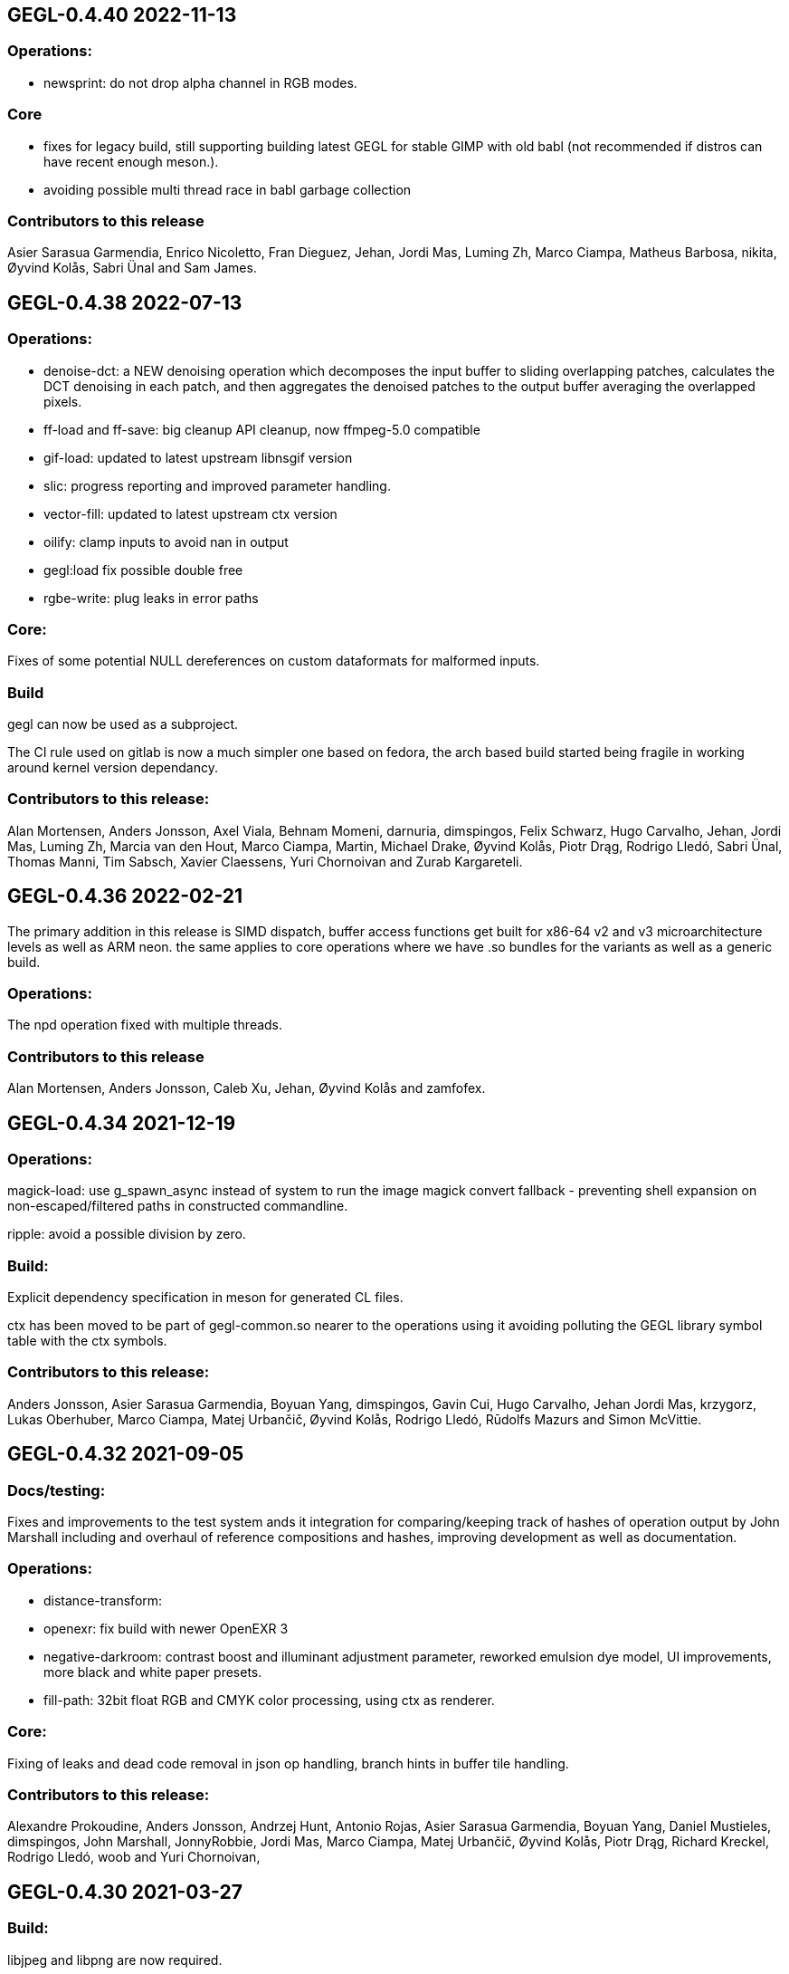 GEGL-0.4.40 2022-11-13
----------------------

Operations:
~~~~~~~~~~~

 - newsprint: do not drop alpha channel in RGB modes.

Core
~~~~

  - fixes for legacy build, still supporting building latest GEGL for
    stable GIMP with old babl (not recommended if distros can have
    recent enough meson.).
  - avoiding possible multi thread race in babl garbage collection

Contributors to this release
~~~~~~~~~~~~~~~~~~~~~~~~~~~~

Asier Sarasua Garmendia, Enrico Nicoletto, Fran Dieguez, Jehan, Jordi Mas,
Luming Zh, Marco Ciampa, Matheus Barbosa, nikita, Øyvind Kolås, Sabri Ünal and
Sam James.


GEGL-0.4.38 2022-07-13
----------------------

Operations:
~~~~~~~~~~~

 - denoise-dct: a NEW denoising operation which decomposes the input buffer to
sliding overlapping patches, calculates the DCT denoising in each patch, and
then aggregates the denoised patches to the output buffer averaging the
overlapped pixels.
 - ff-load and ff-save: big cleanup API cleanup, now ffmpeg-5.0 compatible
 - gif-load: updated to latest upstream libnsgif version
 - slic: progress reporting and improved parameter handling.
 - vector-fill: updated to latest upstream ctx version
 - oilify: clamp inputs to avoid nan in output
 - gegl:load fix possible double free
 - rgbe-write: plug leaks in error paths

    
Core:
~~~~~

Fixes of some potential NULL dereferences on custom dataformats for malformed
inputs.


Build
~~~~~

gegl can now be used as a subproject.

The CI rule used on gitlab is now a much simpler one based on fedora, the arch
based build started being fragile in working around kernel version dependancy.

Contributors to this release:
~~~~~~~~~~~~~~~~~~~~~~~~~~~~~

Alan Mortensen, Anders Jonsson, Axel Viala, Behnam Momeni, darnuria,
dimspingos, Felix Schwarz, Hugo Carvalho, Jehan, Jordi Mas, Luming Zh, Marcia
van den Hout, Marco Ciampa, Martin, Michael Drake, Øyvind Kolås, Piotr Drąg,
Rodrigo Lledó, Sabri Ünal, Thomas Manni, Tim Sabsch, Xavier Claessens, Yuri
Chornoivan and Zurab Kargareteli.


GEGL-0.4.36 2022-02-21
----------------------

The primary addition in this release is SIMD dispatch, buffer access functions
get built for x86-64 v2 and v3 microarchitecture levels as well as ARM neon.
the same applies to core operations where we have .so bundles for the variants
as well as a generic build.

Operations:
~~~~~~~~~~~

The npd operation fixed with multiple threads.

Contributors to this release
~~~~~~~~~~~~~~~~~~~~~~~~~~~~

Alan Mortensen, Anders Jonsson, Caleb Xu, Jehan, Øyvind Kolås and zamfofex.


GEGL-0.4.34 2021-12-19
----------------------

Operations:
~~~~~~~~~~~

magick-load: use g_spawn_async instead of system to run the image magick
convert fallback - preventing shell expansion on non-escaped/filtered
paths in constructed commandline.

ripple: avoid a possible division by zero.

Build:
~~~~~~

Explicit dependency specification in meson for generated CL files.

ctx has been moved to be part of gegl-common.so nearer to the operations
using it avoiding polluting the GEGL library symbol table with the ctx
symbols.

Contributors to this release:
~~~~~~~~~~~~~~~~~~~~~~~~~~~~~

Anders Jonsson, Asier Sarasua Garmendia, Boyuan Yang, dimspingos,
Gavin Cui, Hugo Carvalho, Jehan Jordi Mas, krzygorz, Lukas Oberhuber,
Marco Ciampa, Matej Urbančič, Øyvind Kolås, Rodrigo Lledó,
Rūdolfs Mazurs and Simon McVittie.


GEGL-0.4.32 2021-09-05
----------------------


Docs/testing:
~~~~~~~~~~~~~

Fixes and improvements to the test system ands it integration for
comparing/keeping track of hashes of operation output by John Marshall
including and overhaul of reference compositions and hashes, improving
development as well as documentation.

Operations:
~~~~~~~~~~~

 - distance-transform: 
 - openexr: fix build with newer OpenEXR 3
 - negative-darkroom: contrast boost and illuminant adjustment parameter, reworked emulsion dye model, UI improvements, more black and white paper presets.
 - fill-path: 32bit float RGB and CMYK color processing, using ctx as renderer.

Core:
~~~~~

Fixing of leaks and dead code removal in json op handling, branch hints
in buffer tile handling.

Contributors to this release:
~~~~~~~~~~~~~~~~~~~~~~~~~~~~~

Alexandre Prokoudine, Anders Jonsson, Andrzej Hunt, Antonio Rojas, Asier
Sarasua Garmendia, Boyuan Yang, Daniel Mustieles, dimspingos, John Marshall,
JonnyRobbie, Jordi Mas, Marco Ciampa, Matej Urbančič, Øyvind Kolås, Piotr Drąg,
Richard Kreckel, Rodrigo Lledó, woob and Yuri Chornoivan, 


GEGL-0.4.30 2021-03-27
----------------------

Build:
~~~~~~

libjpeg and libpng are now required.

Reduce babl requirement to 0.1.78, it is *highly* recommended to build with
a newer babl though despite it being what wants to increase the meson
version requirement. Improved gir build options, fixes for cross compilation.

Large improvements of integration of tests with meson. XML tests are now
outputting in TAP format. As well as many related cleanups of tests that have
been in a state of slight bitrot since the migration to meson.

Upload meson logs as artifcats, use release and debugoptimized build types.

Pin glibc package in arch CI build to a version before it hard depends on linux
4.4.

New Operations:
~~~~~~~~~~~~~~~
  negative-darkroom: This operation is for artists who use hybrid workflow
   technique of analog photography. After scanning a developed negative, this
   operation is used to invert the scan to create a positive image by simulating
   the light behaviour of darkroom enlarger and common photographic papers.

Operations:
~~~~~~~~~~~
  jpg-load,png-load,tiff-load: show ICC relatd problems as warnings.
  rgbe-load : fix handling of exponent=0 in RLE encoded files.
  color-reduction : Added blue-noise modes, the patents are expired for some 
  years already, also added fix to levels parameters; enabling bi-level.
  fattal02 : ensure gaussian pyramid has at least one level.

  paint-select (in workshop): multi-level banded graphcut, sub-region rather
    than full buffer rcomputations and other improvements.

Contributors to this release:
~~~~~~~~~~~~~~~~~~~~~~~~~~~~~

dimspingos, Jan Vesely, John Marshall, JonnyRobbie, Jordi Mas, Милош Поповић,
Olivier Tilloy, Øyvind Kolås, Philipp Kiemle, Piotr Drąg, Sabri Ünal,
scootergrisen, Thomas Manni, Yuri Chornoivan.


GEGL-0.4.28 2020-12-20
----------------------

Core:
~~~~~

Infrastructure to opt out of listing ops with unmet runtime dependencies.

Build:
~~~~~~

Set vapi metadata better under meson. Make graphviz' dot library is a run-time
not build time dependency.

Operations:
~~~~~~~~~~~

gegl:convert-space and gegl:cast-space operations fixed, and added to build.
icc:load new operation that treats .icc files as images, permitting loading a
space into the graph from file.

Workshop:
~~~~~~~~~

New operation paint-select for an foreground select tool in development.

Contributors to this release:
~~~~~~~~~~~~~~~~~~~~~~~~~~~~~

Asier Sarasua Garmendia, Christian Kirbach, Corentin Noël, Cristian Secară,
Dimitris Spingos (Δημήτρης Σπίγγος), Jehan, Jordi Mas, Milo Ivir, Niels
De Graef, Øyvind Kolås, Piotr Drąg, Rico Tzschichholz, Sabri Ünal,
Stephan Woidowski, Thomas Manni, Yacine Bouklif and Yuri Chornoivan.


GEGL-0.4.26 2020-08-02
----------------------

Core:
~~~~~

Allow unsetting of property keys on paramspecs.

Operations:
~~~~~~~~~~~

perlin-noise: use a local random generator, avoiding resetting the global one.
transform: decrease epsilon for affine-detection, and round some affine matrices to be exact.

Contributors to this release:
~~~~~~~~~~~~~~~~~~~~~~~~~~~~~

Alan Mortensen, Jan Vesely, Øyvind Kolås, Jordi Mas, Michael Natterer,
Asier Sarasua Garmendia, Ell, Tim Sabsh and Tatsuki Makino.

GEGL-0.4.24 2020-06-07
----------------------

Build:
~~~~~~

CI creation and caching of container images for build.  Force support for 64bit
file offsets on win32, re-enabling >2GB tile swap, fallout from migration to
meson. Operations in workshop are now built as a bundle.

Core:
~~~~~

cppcheck liniting fixes. Report pixel-formats as part of graphviz debug.  New
meta-data API, that permit handling non-exif metadata in different file loaders
and savers in a generic manner. Use g_ascii_strtod to avoid being tripped up
by ',' expected through locale.

Buffer:
~~~~~~~

Fixed integer overflow in u32 bilinear blit scaler.

Changed cubic interpolation to be a bit softer, reducing induced moire seen in
issue #167. Speeded up cubic sampler with custom inlinable fabsf.

Gracefully fail when running out of swap space. issue #229 Avoid
possible deadlock in file monitoring, working around upstream issue.  Reduced
contention on tile allocation. Allow creating buffers with uninitialized data,
and tracking of empty tiles in tile backends. Sleep on tile lock contention,
reducing contention when hyperthreading. Cppcheck liniting fixes.

Operations:
~~~~~~~~~~~

Meta-operations now have an additional vfunc, update(), which gets invoked on
property changes, all meta ops have been refactored to use the new cleaner API.
gegl_operation_meta_watch_node(s) were already effectively nops, they are
marked as deprecated and left as stubs for thid party ops still calling them.

We now provide our own inlined versions of some basic single precision floats
ops, this enables inlining of performance critical code also with lower
optimization levels.

crop: with no parameters set, infer rectangle to crop from graph.

crop: cropping rectangle can be implied from graph.
hue-chroma: avoid modifying hue/chroma of neutrals
dropshadow: added option for shadow growing
median-blur: accept negative radius values
rgb-clip: add parameters for specifying clipping ranges
vignette: new shapes, horizontal and vertical.
imgcmp: make max-diff property conform to gobject standard.
save-pixbuf: use a GObject for consumer read instead of pointer property.
gegl-graph: add a gegl-chain tutorial as default script.

New Ops:

border-align: place a buffer within the borders of another one.
pack: joins two buffers into one, with optional gap.
bloom: adds a glow around highlights.
piecewise-blend: uses a grayscale map as index into array of buffers used as LUT.
variable-blur: uses piecewise-blend piecewise-blend and gaussian blur to approximate blurs with per-pixel blur radius.
focus-blur: a vignetting blur, using variable-blur.
reset-origin: moves upper left of extent to 0,0
band-tune: parametric band equalizer for tuning frequency bands of image.

Contributors to this release
~~~~~~~~~~~~~~~~~~~~~~~~~~~~

Alexandre Prokoudine, Andre Klapper, Asier Sarasua Garmendia, Brian Stafford,
Daniel Mustieles, Debarshi Ray, Dimitris Spingos (Δημήτρης Σπίγγος), Ell, Elle
Stone, Jan Vesely, Jehan, Jordi Mas, lillolollo, Marco Ciampa, Michael
Schumacher, Nathan Follens, Niels De Graef, Øyvind Kolås, Piotr Drąg, Rodrigo
Lledó, Senya, Simon McVittie, suzu urek, woob, Yuri Chornoivan, 

GEGL-0.4.22 2020-02-18
----------------------

Build
~~~~~
Updates to python gobject introspection tests, and made them able to look up
babl typelib.
Build pdf:load again; missing since meson migration.
Fix OpenCL include file generation to work in non-utf8 locales.

Operations
~~~~~~~~~~

matting-{global,levin}: fix crash when bounding boxes of input and aux differ.

Contributors to this release
~~~~~~~~~~~~~~~~~~~~~~~~~~~~

Anders Jonsson, band-a-prend, Ell, Félix Piédallu and Øyvind Kolås.


GEGL-0.4.20 2020-01-17
----------------------

Build
~~~~~

Improvements and refinements of meson builds and CI. Fixing major issues
for OSX and win32.

Buffer
~~~~~~

Pass O_BINARY where relevant on windows, fixing crashes occuring when swap
is used.
Avoid 32bit overflows in computations for gegl_buffer_set and gegl_buffer_get.

Core
~~~~

Avoid running more thread jobs than there are pixels to process.
Faster teardown of buffer caches when bounding box shrinks.
only do in-place processing if ROI fits in input abyss.

Operations
~~~~~~~~~~

Improved edge handling for gegl:distance-transform
gegl:crop removed workaround for incorrect in-place handling.


Contributors to this release
~~~~~~~~~~~~~~~~~~~~~~~~~~~~

Alan Mortensen, Alex Samorukov, Christoph Reiter, Dimitris Spingos, Ell,
Jan Vesely, Jordi Mas, Julien Hardelin, Koop Mast, Marco Ciampa, Michael
Schumacher, Øyvind Kolås and woob.


GEGL-0.4.18 2019-10-27
----------------------

Build
~~~~~

Drop autotools, GEGL is now using meson, most things are working again now -
documentation/website build is a work in progress, many issues have been
fixed, more a sure to surface with this first meson only release following the
babl one.

Core
~~~~

Support ui labels and descriptions for aux pads of ops.
Guard against uint32_t overflows in memory computations, improved memory
usage stat on FreeBSD.
Added support for hygon dhyana architecture.
Added gegl_try_malloc and use it to allocate storage for tiles.
gegl-stats gained active- and assigned-threads members.


Buffer
~~~~~~

New API for aligning to regular tile grid, gegl_rectangle_align[_to_buffer]
added gegl_rectangle_xor
gegl_buffer_create_sub_bufer now always returns a new object.
Improved tile compression, more accurate accounting and avoidiance when it is
determinetal.
gegl_buffer_save : store BablSpace
take into consideration concurrent use of different tile sizes in
gegl_tile_alloc
Fast path for gegl_buffer_copy is entirely in abyss.
Improved api misuse handling in gegl_buffer_set|get
Improved consistency of results when doing COW of abyss.
Improved Gobject Intospection annotations.
Use a binary tree for tile swap, improving tile removal speed.
Avoid gegl_buffer_set avoid set_pixel fast path if level>0


Operations
~~~~~~~~~~

Dynamic computation of per-operation thread cost, making GEGL fully use available cores on more operations.

new operations:
  bayer-matrix, linear-sinusoid, color-assimilation-grid, normal-map.
new operations in workshop:
  boxblur, alpha-inpaint

pass-through for infinite planes for:
  apply-lens, polar-coordinates, whirl-pinch, convolution-matrix, maze,
  cartoon, waterpixels, tile, distance-transform, spherize, tile-paper, dither,
  mantiuk06, reinhard05, fattal02, fractal-trace, motion-blur-zoom,
  motion-blur-circular, wind, little-planet, mirrors, cubism and long-shdow.
improved property ranges/meta-data or copyright for:
  motion-blur-zoom, edge-neon, cartoon, photocopy, softglow, oilify, bump-map, remap,

convolution:
  fix source-buffer offsets of filtered-out components,
  avoiding excessive shifting.
jpg-save:
  force grayscale if incoming buffer is grayscale
sdl-display:
  port to SDL2
gamma:
  handle negative input values
apply-lens;
  enable auto threading
matting-global:
  disable auto threading, allocate less temporay memory.
maze:
  reimplemented without recursion
newsprint:
  added black pullout and per colorant pattern and period parameters, enable threading.
saturation:
  add a colormodel property which permits operating in RGB instead
of CIE Lab, enabling hue preserving saturation changes.
exr-load/exr-save:
  only use associated alpha with EXR files
ff-load:
  fix audio track decoding for pure audio files
c2g:
  fixed initialization data race and out of bounds array access when threaded.
color-enhance:
  fixed a buffer leak
perlin-noise:
  fix initialization race
domain-transform:
  faster nop for edge-preservation=1.0, support BablSpace
oilify:
  support specifying mask-radius with aux buffer
linear-gradient, readial-gradient:
  use colors in correct order.
pixelize:
  avoid potential glitches
weighted-blend:
  harmonize opencl implementation with C
edge-neon:
  performane improvements

GEGL UI
~~~~~~~

gcut video editor ui has been removed, all its functionality is latent in
the new media browser/manipulator/viewer UI.

Permit start/end times for playlist items, enabling use of folder as EDL.
Add ability loop currently shown media element.
Nearest neighbor decoding; for realtime playback of HD video content.
Frame-cache for rendered video frames (with associated PCM data)
Drag and drop from file-managers to collection view.

Contributors to this release:
~~~~~~~~~~~~~~~~~~~~~~~~~~~~~

Abderrahim Kitouni, Alexandre Prokoudine, Asier Sarasua Garmendia, Bruce
Cowan, Debarshi Ray, Dimitris Spingos, Ell, fanjinke, Félix Piédallu,
Jan Vesely, Jordi Mas, Marco Ciampa, Martin Srebotnjak, Michael Natterer,
Michael Schumacher, Niels De Graef, Øyvind Kolås, Pawan Chitrakar,
Piotr Drąg, Rodrigo Lledó, Sabri Ünal, Schwan Carl, Shlomi Fish, Stefan Brüns,
Thomas Manni and Ting-Wei Lan.


GEGL-0.4.16 2019-05-07
----------------------

Buffer
~~~~~~

Swapped behavior of cubic interpolation from cubic to mithcell coefficients,
leading to crisper results in all uses of the cubic sampler.

Use a custom allocator for tile data which aligns data and groups allocations
in blocks - improving performance on windows by keeping more slack allocation
memory in-process. On linux the opposite was needed and is achieved by using
the GNU extension malloc_trim which permits forcing invokation of the glibc
malloc/free allocators garbage collection function.

Permit tiles to be unreffed after GEGL shut-down without crash, which is
likely when using bindings to dynamic languages.

Improved deadlock prevention in gegl_buffer_copy() when using copy on write.

Core
~~~~

Platform specific build fixes for both win32 and OSX.

Avoid in-place processing for cached nodes.

Indentation consitency improvements.

Permit more detailed specifying/overriding of OpenCL device through the
GEGL_USE_OPENCL environment variable.

New call gegl_update_anim_time for applying the animation curves of properties.

Build
~~~~~

Added gitlab continuous integration.


Operations
~~~~~~~~~~

Use indirect buffer inputs on main thread during multi-processed processing for
point-filters/composers and tranform base classes.

Smaller required/invalided ROI for map-absolute/relative when
using nearest neighbor.

tiff-save and jpg-save fixed dimensions when buffer saved has non-zero origin

Added missing descriptions of properties for cubism, mosaic, tile-paper, color,
mantiuk06 and vignette operations.

ff-load fix some of the deprecation warnings.

ff-save avoid crashing if audio or video codec fails to initialize.

cache, parent class changed - it is no longer a point operations, also speed up
processing and permit copy on write handling of tiles.

opacity and invert - crash for 8bpc buffers, reimplemented logic for
(non-)associated alpha OpenCL kernel selection.

Tools
~~~~~

Drop direct dependency on exiv2 - we now only transiently depend on it through
the gexiv2 abstraction.

commandline tool/gui
~~~~~~~~~~~~~~~~~~~~

Store per image editing chains in .gegl folder instead of sidecars.

Set window title, permit interaction with opened .lui documents, fixed playback
of audio for opened videos - it now works; if the video is decoding, scaling
and display is fast enough to leave spare cycles.

Support for nearest neighbor scaling of imagry; aiding video playback without
dropping audio frames.

Custom collection order and per-file key-value metadata.


Contributors to this release:
~~~~~~~~~~~~~~~~~~~~~~~~~~~~~

Alex Samorukov, Brian Stafford, Carles Ferrando Garcia, Dimitris Spingos,
Edward E, Ell, Jan Vesely, Jehan, Jordi Mas, lumingzh, Marco Ciampa, Martin
Srebotnjak, Massimo Valentini, Nuno Ferreira, Øyvind Kolås, Piotr Drąg, sabri
ünal and Sveinn í Felli.


GEGL-0.4.14 2019-03-01
----------------------

Core
~~~~

New Scratch allocator for short lived buffers.

Removed unneeded buffer copies in some processing code paths in GeglNode and
GeglProcessor.

Add gegl_babl_variant API for getting variations on an existin pixel-format/encoding.

Expose gegl_node_is_graph()


GeglBuffer
~~~~~~~~~~

Compression of tile data.

Handle dynamically changing swap dir.

Improvements to mipmap damage propagation.

Fixes to threading race conditions.

Low-level tile handling more adapted to buffers creating from existing linear data.

New iterator API is now the default, GEGL_BUFFER_ITERATOR2_API is no longer needed.

CMYK/grayscale handling for scaled blits, code paths in samplers, serialization.

New default tile-cache size, 50% of RAM.

Initialize the first OpenCL device with IMAGE support.

Added gegl_parallell_ from gimp_parallell_ API to distribute processing
for multiple cores.

Operations
~~~~~~~~~~

crop, added aux-pad - if connected the incoming bounding box determines the
crop size.

Input-format specific processing for performance in watershed-transform and
invert ops.  CMYK handling in jpg-load/save, tiff-load/save, gaussian-blur,
opacity, most composing and blending operations, text, vector-stroke, path, and
transform operations.

Improved or fixed mipmap preview rendering of emboss, linear-gradient and radial-gradient.

Better ui strings/range/defaults for: distort/waves and dropshadow,
value-propagate.

gaussian-blur: fix mistake in implementation of IIR Young blur 1d, which caused
non circular halos.

New operation: pdf-load with build dependency on poppler-glib

Added offset properties to pixelize filter.

new ops in workshop: voroni diagram, Grey Color Removal, spyrograph.

Handle mipmap rendering for linear-gradient and radial-gradient.

UI
~~

The existing microraptor-gui (immediate mode touch UI+CSS with cairo) image
viewer that can be built as part of the gegl binary has been revisted, a
graph/property editor has been added, and migration/extension to lua has begun
for parts of the code.

WARNING: many parts of the UI is of exploratory proof of concept/alpha quality
but are released since the code is part of the GEGL repository and important
development tools both for creating and testing new GEGL operations as well as
GEGL itself.

Some screenshots showing some the process towards the state and capabilties of
the UI in this release can be seen at https://www.patreon.com/posts/24123574

To build with this UI the following dependencies also need to be satisifed, for
now this is not intended to be packaged by distributions yet.

  libluajit-dev
  lua-lgi        (debian package name) upstream:
  mmm            https://github.com/hodefoting/mmm
  mrg            https://github.com/hodefoting/mrg

Features:
  folder view
  resolution independent UI
  touch oriented navigation
  GIF / video playback
  PDF pagination
  goats that expose performance and capabilty issues in GEGL
  efficient (though not sandboxed) thumbnailing
  embedded simple commandline
  graph editor
    zoomable
    automatic, consistent graph layout
    autogenerated property-inspector ui
    visualization of color model/bitdepth through styling of edges
    live-extendable with lua code for per-operation canvas UI

Contributors to this release:
~~~~~~~~~~~~~~~~~~~~~~~~~~~~~

Alan Mortensen, Alexandre Prokoudine, Anders Jonsson, Andre Klapper, Debarshi
Ray, elad, Ell, Jehan, Marco Ciampa, Michael Natterer, Øyvind Kolås, Piotr
Drąg, Richard B. Kreckel, Rodrigo Lledó, sabri ünal, thetoastcaper, Thomas
Manni and woob.

This release depends on the new features of babl-0.1.62 which has the following
change summary for the last release:

Continuous integration with gitlab.
Initial CMYK spaces with lcms2 based ICC support, much room for optimization.
Improved custom space support for palette formats.
scRGB space, works like sRGB but always with linear TRCs.
Model introspection API permitting low overhead checks whether a format/model
is RGB, CMYK type of alpha and similar.


GEGL-0.4.12 2018-10-23
----------------------

GeglBuffer
~~~~~~~~~~

Fix fix of scaled blitting, the fix from last release introduced scaling
artifacts for all formats that are non-8bit.

Contributions to this relase
~~~~~~~~~~~~~~~~~~~~~~~~~~~~

Ell, Øyvind Kolås and Rodrigo Lledó


GEGL-0.4.10 2018-10-16
----------------------

GeglBuffer
~~~~~~~~~~

Fix integer overflow issues for u32 blit scaling code paths.

Reduced memory clearing overhead for temporary buffers during blit.

Round alpha component during u8 bilinear/box filtering (this caused artifacts
on OSX through interaction without unknown platform differences in
libc/compilter/graphics stack)

gegl_buffer_dup now matches source buffer abyss, shift and tile-size more
closely.

Added GEGL_TILE_COPY command for backends, for more efficient buffer
duplication/copies.

New GeglBufferIterator API.

Move type-generic scaling algorithms to GeglBuffer folder, move opencl
integration bits out of buffer.

Operations
~~~~~~~~~~

gif-load: new operation for decoding GIF images/animations, with frame delay
exposed as an out-property.

exr-save: do not hard-code a version name space
long-shadow: add 'Fading (fixed length)' style with a new user-defined
'Midpoint' parameter

maniuk06: use double precision, permitting to work on larger images.

watershed-transform: improved description

unsharp-mask: permit std-dev radius of up to 1500px (from 300).

Updated all operations to use new iterator API

Contributors to this release
~~~~~~~~~~~~~~~~~~~~~~~~~~~~

Alexandre Prokoudine, Anders Jonsson, Debarshi Ray, Ell, Hussam Al-Tayeb, Marco
Ciampa, Massimo Valentini, Øyvind Kolås, Piotr Drąg, Rodrigo Lledó and Tim
Sabsch.


GEGL-0.4.8 2018-08-17
---------------------

Core/GeglBuffer
~~~~~~~~~~~~~~~

Fixes to races during buffer/tile storage destruction, improve swap usage for
stored empty tiles.

Operations
~~~~~~~~~~

 motion-blur-circular - improve/clarify property ui
 median-blur          - added abyss-policy property
 long-shadow          - new operation
 little-planet        - adapt reference composition

Contributors to this release
~~~~~~~~~~~~~~~~~~~~~~~~~~~~

Alexandre Prokoudine, Anders Jonsson, Daniel Mustieles, Ell, Marco Ciampa,
Martin Srebotnjak, Matej Urbančič, Øyvind Kolås, Piotr Drąg, and Rodrigo Lledó


GEGL-0.4.6 2018-07-23
---------------------

Up until now GEGL has been using a color space corresponding to scRGB as an
unbounded device independent/possibly scene-referred HDR color space - with a
similar approach to to how ACEScg works but with a worse set of RGB primaries.
babl formats, represented by a pointer and a corresponding encoding/format
string have been used to specify the specific encoding of pixel values. The
encoding including component order, data type and TRC encoding.  Where "RGBA
float" means 32bit float data and "R'G'B' u8" the ' indicates non-linear, and
thus this is sRGB.  "RaGaBaA half" gives premultiplied linear half data. Other
encodings and conversions are also provided through these formats including
"CIE Lab float" and "HSV float".

As a color management workflow for scene-referred imaging the above could be
sufficient, but GIMP needs data in the 0.0-1.0 range for some display referred
blending modes to work properly. As a consequence of this recognized
short-coming GIMP has been passing the pixels of for instance ProPhoto "R'G'B'A
float" off as "R'G'B'A float" and linear ProPhoto "RGBA float" as "RGBA float"
this works for single operations, but falls apart when the colors are converted
to CIE Lab. This is the good enough state where the other benefits of having a
stable release powered by GEGL outweighed not being entirely correct.

Since babl 0.1.32 of october 2017, all babl formats have an associated
unchangable space associated with them, and since then GeglBuffer has worked
correctly with it - since GeglBuffers use of babl API did not change.  GIMP is
already using these parts of babl for ICC matrix based conversions since using
babl for ICC profile transforms is an order of magnitude faster than using the
lcms2 library.  It took time to come up with the above scheme of integrating
arbitrary primaries and curves for spaces with babl in a maintainable manner,
and it has taken until the last month to come up with a full plan for the rest
of GEGL to be aware of and handling arbirary parametric ICC v2/v4 based color
spaces for operations; without limiting the ability to extend and use the code
for a wide range of scenarios.

A space can be constructed from a preferenced name/specification, loaded/saved
from ICC matrix profiles or constructed and serialized to whitepoint + rgb
chromaticities / xyz matrix. More recently an additional trc mark has been
added '~', giving this vocabulary for RGB formats, in addition to variants with
alpha and pre-multiplied alpha variants of the same:

 "RGB"     linear      primaries from space, linear data
 "R'G'B'"  non-linear  primaries from space, TRCs from space
 "R~G~B~"  perceptual  primaries from space, sRGB TRC

When creating device independent CIE based spaces they also get passed a space,
this means that we can convert CIE Lab to RGB float, keeping track of which
space / ICC profile the data correspond to.

GEGL operations now construct their desired encodings of formats by taking the
space of buffers on input pads into account. By default, for composers "input"
wins over "aux" to determine ops space. If an operation is not ported, data
will be converted to sRGB on input and sRGB will come out of the node.

Buffer loaders PNG, JPG, TIFF and EXR generate custom spaces based on ICC
profiles/primaries. The corresponding savers saves color space information.
A new save handler for the .icc extension, acts like an image storer but
only saves the ICC profile of the buffer it gets on input.

With no additional operations inserted, this now means that GEGL graphs operate
on linear / non-linear variants of the color space used in the input images
without conversion. The new operations gegl:cast-space and gegl:convert-space
provide means of overriding this behavior, see the new section about color
management in the gegl-chain syntax documentation at
http://gegl.org/gegl-chain.html

Initial work has started on making GIMP also use of and propagate color space
information along with encoding in babl formats, changes which also will be
integrated in the 2.10 branch.

Other changes to operations:
~~~~~~~~~~~~~~~~~~~~~~~~~~~~

vignette: fixes to gamma property

New operations:

  cast-space: assign/override color space
  convert-space: convert to a different color space
  litte-planet: stereographic-mapping split out of the panorama-projection

New operation in workshop:

  acrs-rrt: ACES RRT based HDR to SDR proof/preview point-filter tonemapping op.

Contributors to this release:
~~~~~~~~~~~~~~~~~~~~~~~~~~~~~

Alan Mortensen, Daniel Korostil, Daniel Mustieles, Ell, Francisco Mariano-Neto,
Marco Ciampa, Matej Urbančič, Michael Natterer, Michael Schumacher, Øyvind
Kolås, Piotr Drąg, Rodrigo and Snehalata B Shirude.


GEGL-0.4.4 2018-07-04
---------------------

Core
~~~~

Added swap-reading, swap-writing, swap-read-total and swap-write-total
properties to GeglStats.

Buffer
~~~~~~

Trim tile-cache when shrinking.
Added reading locks to tiles further improving concurrent access tolerance of
GeglBuffer.

Operations
~~~~~~~~~~

Point filters with need for format conversion of input are now parallel.

threshold: operating format changed from linear to perceptual
unsharp-mask: add rename standard-deviation and scale properties to 'Radius'
 and 'Amount', add 'Threshold' property.
recursive-transform now supports applying multiple transformations
simultanously.
Fixed integer overflow due to logic error in pixelize.
New operation: gegl:abs which negates negative values.
New operation in workshop: selective-hue-saturation.


Contributors
~~~~~~~~~~~~

Alan Mortensen, Alexandre Prokoudine, Daniel Korostil, Debarshi Ray,
Dimitris Spingos (Δημήτρης Σπίγγος), Ell, Marco Ciampa, Michael Schumacher,
Miroslav Talasek, orbea, Øyvind Kolås, Øyvind "pippin" Kolås, Piotr Drąg,
Rūdolfs Mazurs, and Tobias.



GEGL-0.4.2 2018-05-15
---------------------

Build
~~~~~

Abort early if autoreconf fails, remove unused bits, default to -Ofast as
CFLAGS.

GeglBuffer
~~~~~~~~~~

Improve concurrency for trimming and destruction of tile caches. Improve cache
invalidation during partial mipmap regeneration.

Do new cheap clones of buffers with new internal gegl-buffer backed
tile-backend.

Do not keep cached sampler in buffer it makes cache invalidation hard, and for
performance/threading it is better to create ones own samplers anyways. The old
API still exists, though parts of it is now deprecated. The single special case
where gegl_buffer_sample remains somewhat performant is with the NEAREST
sampler, for all other samplers creating a caching sampler is better.

Operations
~~~~~~~~~~

operation: add GeglOperationAreaFilter::get_abyss_policy() vfunc Copyright
notice improvements to spherize, color-overlay.  ff-save: implement defines
handling compilation with ffmpeg 2.3-2.7, 4.0 compat.

Improved multi-threaded performance of panorama-projection and other
transformation operations through optimizations in buffer and base-classes.


Contributors
~~~~~~~~~~~~

code improvements and translations from:  Daniel Korostil, Debarshi Ray,
Dimitris Spingos (Δημήτρης Σπίγγος), Ell, Franz Brausse, Jehan, Jordi Mas,
Marco Ciampa, Øyvind Kolås, and Sebastian Pipping.


GEGL-0.4.0 2018-04-26
---------------------

GEGL 0.4.x is a stable release series of GEGL to have a stable API and ABI to
go with GIMP-2.10. When the need arises to break API or ABI compatibility the
0.4.x series will get its own branch and unstable API experiments and
development, 0.5.x will happen in master. For now though master will track the
0.4.x series.

Core
~~~~

Change GeglParamSpecSeed from int to uint to match the value range of
GeglRandom's seed.

Operations
~~~~~~~~~~

ripple fixed remaining issues needed to remove legacy GIMP plug-in in GIMP.
spherize, requrise transform and color-overlay moved out of workshop.  ppm-load
ported to GIO.

Contributors to this release: Ell, Piotr Drąg, Anders Mortensen, Anders
Jonsson, Marco Ciampa, Daniel Korostil, Øyvind Kolås, Jon Nordby and Simon
Budig.


GEGL-0.3.32 2018-04-16
----------------------

Core
~~~~

Change GeglParamSpecSeed from int to uint to match the value range of
GeglRandom's seed.

Operations
~~~~~~~~~~

Limit allocations in ppm-load to 2GB CVE-2018-10114

Contributors to this release: Piotr Drąg, Øyvind Kolås, Sebastian Rasmussen and
Michael Natterer.

GEGL-0.3.32 2018-04-13
----------------------

Operations
~~~~~~~~~~

panorama-projection: added reverse transform, which permits using GIMP for
retouching zenith, nadir or other arbitrary gaze directions in equirectangular,
also known as 360x180 panoramas.

Added abyss-policy to base class for scale ops, making it possible to achieve
hard edges on rescaled buffers.

GeglBuffer
~~~~~~~~~~

Improved performance and correctness, avoid incorrectly gamma/ungamma
correcting alpha in u8 formats, for a tiny 2-3% performance boost.

Keep track of valid/invalid areas on smaller granularity than tiles in mipmap.

Various micro-optimizations in display paths, with minuscle performance impact.


Contributors to this release: Alexandre Prokoudine, Ell, Jehan, Marco Ciampa,
Michael Natterer, Øyvind Kolås and Piotr Drąg.

GEGL-0.3.30 2018-03-19
----------------------

GeglBuffer:
~~~~~~~~~~~

gegl_buffer_get now treats the final argument, which used to control only abyss
behavior as a bit-field that also can have interpolation method to use when
scaling down from the next larger mipmap level, valid values are
GEGL_BUFFER_FILTER_NEAREST, GEGL_BUFFER_FILTER_BILINEAR,
GEGL_BUFFER_FILTER_BOXFILTER and GEGL_BUFFER_FILTER_AUTO.

All scaling is now done on linear data, making future results of mipmap
computations more valid as well as providing correct results for scaled down
thumbnails in user interfaces. Optimized code paths have been added for 8bit
buffers (using 12bit linear as processing space) and other formats like 16bit
float are now correctly handled by going through generic code paths.

The scaling code paths has also been instrumented and optimized for
performance. Improvements to pixel data fetching and setting functions leads to
performance boosts across many GEGL operations, as well as display code paths
in GEGL using applications. For some performance critical display cases
performance should have improved 2-3x over last release.

Improvements to logic switching to boxfiltering behavior and improve cubic
samplers box filtering by using a linear sampler and a nearest sampler for the
boxfiltering for the linear sampler. This slows down scaling down with the
cubic sampler by half, but is less prone to aliasing, while keeping the faster
code paths for the fast but not as bad as nearest - bilinear.

gegl_buffer_copy gegl_buffer_clear and gegl_buffer_set color now only
emit a single changed signal on the buffer.

Operations:
~~~~~~~~~~~

c2g and stress have gained the ability to toggle the influence of the shadow
neighborhood or not, the new default is to not improve shadow detail; yielding
a bit more natural renditions.

color-to-alpha now contains improvements from experiment in workshop which is
gone.

Fixed crahses in median-blur.

Transform ops:
~~~~~~~~~~~~~~

Only rasterize inside the transformed polygon, saving cpu. The optimizations
mentioned for GeglBuffer giving boosts and improved quality.

New ops:
~~~~~~~~

Mean-curvature blur.

News ops in workshop:

color-overlay, enlarge, inpaint, domain-transform, recursive=transform.

Contributors for this release were: Alan Mortensen, Alexandre Prokoudine,
Debarshi Ray, Dimitris Spingos, Ell, Felipeek, Inaki Larranaga Murgoitio,
Jehan, Jordi Mas, Mario Blättermann, Michael Natterer, Øyvind Kolås, Piotr
Drąg, Rūdolfs Mazurs, and Thomas Manni.


GEGL-0.3.28 2018-01-23
----------------------

Core
~~~~

A new GeglStats object, which provides realtime statistics/profiling for use
in UIs.  Automatically copy-on-write clone input buffers for auto-threading of
operations.

Buffer
~~~~~~

Many significant optimizations as well as a correctness improvement, mipmap
scaling and rendering is now done correctly in linear space, thus GIMP will not
only produce the right results but also avoid gamma errors in thumbnails and
viewport.

Among the signifcant performance boosters are per buffer-instance tile queues,
adaptive sampler pre-fetch caching and dedicated code paths for fetching
columns of pixels. Along with many multi-threadedness improvements due to more
significant testing.

Operations
~~~~~~~~~~

Mipmap tuning and performance improvements to gaussian blur
added dedicated code paths for nearest sampler in transform ops.
more generic RGBE file handling
ff-load: permit decoding audio files as well as video files.
various code cleanups


GEGL-0.3.28 2018-01-23
----------------------

Core
~~~~

A new GeglStats object, which provides realtime statistics/profiling for use
in UIs.  Automatically copy-on-write clone input buffers for auto-threading of
operations.

Buffer
~~~~~~

Many significant optimizations as well as a correctness improvement,
mipmap scaling and rendering is now done correctly in linear space,
thus GIMP will not only produce the right results but also avoid gamma
errors in thumbnails and viewport.

Among the signifcant performance boosters are per buffer-instance tile queues,
adaptive sampler pre-fetch caching and dedicated code paths for fetching
columns of pixels. Along with many multi-threadedness improvements due to
more significant testing.

Operations
~~~~~~~~~~

Mipmap tuning and performance improvements to gaussian blur
added dedicated code paths for nearest sampler in transform ops.
more generic RGBE file handling
ff-load: permit decoding audio files as well as video files.
various code cleanups



GEGL-0.3.26 2017-12-14
----------------------

Core
~~~~

Make gegl-chain parser more robust wrt parsing babl formats, and improved -
translatable - error handling.

Add capabilitity to use per thread input buffers for multi-threaded
filter/composer/composer3 ops, this reduces contention over the buffer tile
locks and improves multi-threaded performance in some cases without reducing it
for the majority of cases.

Buffer
~~~~~~

Threads no longer blocked while locking tiles, and fixes to gegL_buffer_copy.
Better clone accounting in tile cache.

Operations
~~~~~~~~~~

  exp-combine: code cleanup/simplification
  libraw: make bounding box handling consistent with rest of code.
  transform ops: re-enabled multi-threading, reduced some format
                 conversions and added wiggle-room in required/invalidated
                 calculations.

GEGL-0.3.24 2017-11-24
----------------------

Core
~~~~

Flush opencl side buffers before multi threaded iteration for point ops, making
multi threading + opencl work.

Add meta-op graph case to gegl_operation_get_source_node

Versioning of installed .mo files restored.

Enable multi-threaded processes by default.

Stop enabling opencl by default, performance with beignet is worse than
multi-threading, and with nvidia blank results are being observed in GIMP;
maybe improved opencl kernels would make it competetive with multi threaded
cpu?

Deprecate gegl_operation_context_get_source, replace usage with
gegl_operation_context_get_object.

Buffer
~~~~~~

More multi-thread proofing.

Operations
~~~~~~~~~~

median-blur: now op coming out of the GEGL workshop.

exposure: increase old lingering constant enabling larger range of valid inputs.

transform: turn off multi-threading, it was currently degrading overall
performance.

ppm-load: fix file-loader registration.

Contributors
~~~~~~~~~~~~

Debarshi Ray, Ell, Jordi Mas, Øyvind Kolås, Richard Kreckel, Thomas Manni,
Marco Ciampa, Alexandre Prokoudine and Piotr Drąg.

GEGL-0.3.22 2017-11-12
----------------------

Core
~~~~

Refactored graph traversals to use topological sorts.

Completely avoid loading plug-ins .so with -gpl3 in filename unless the
application using GEGL explicitly has enabled GPL3 operations.

Replace custom property redirection for meta-ops with GBinding.

Reduced temporary buffer allocation overhead in mipmap downscaling.

Do divide and conquer on higher level in point filter/composer op
base-classes.

Migrated from intltool to GNU gettext

Buffer
~~~~~~

Tweak nohalo and lohalo samplers to be orders of magnitude faster for scale
factors > ~3% while also removing possible hangs.

Operations
~~~~~~~~~~

Improved threading awareness/capabilities of gegl:copy-buffer, gegl:wind,
gegl:color-enhance, gegl:photocopy, gegl:matting-levin, npd, contrast-curve,
noise-spread, noise-pick, noise- slur, transform ops.

Use of more modern GLib APIs like g_clear_ and make use of the fact that g_free
is already NULL safe.

Fixed grayscale behavior of gegl:noise-hurl.
OpenCL vs CPU consistency fix for gegl:threshold, and optimization of
gegl:wavelet-blur by decomposing to two 1d passes.
median-blur, perform binning in a more perceptual space.
hue-chroma: added OpenCL support
threshold: make opencl match cpu
wavelet-blur: decompose for performance
illusion: performance improvement permitting partial result computation
grey: add fast path for alpha-less input buffers.

new ops in workshop: spherize, color-to-alpha-plus, shadows-highlights

With contributions from:
~~~~~~~~~~~~~~~~~~~~~~~~

Debarshi Ray, Ell, Jehan, Jordi Mas, Marco Ciampa, Massimo, Nicolas Robidoux,
Niels De Graef, Øyvind Kolås, Piotr Drąg and Thomas Manni.

GEGL-0.3.20 2017-08-15
----------------------

Core
~~~~

Increased max thread limit to 64 threads, and improvements to both buffer and
progress reporting thread safety, point sized buffers are handled better and
COW-tiles are now lock free. Serialization and parsing has been made more
robust.

Operations
~~~~~~~~~~

Improved property meta data for many opertions, two new operations gegl:spiral and gegl:mix.

ff-load/ff-save: make audio frame handling more generic.

c2g, avoid possible infinite loop on transparent areas.

Fixes to gaussian-blur and ops core for multi-threaded blurring.

New binary
~~~~~~~~~~

gcut, a video editing engine for GEGL has also been added to the repo. It
permits reusing image filters written as GEGL operations for video, and basic
motion graphics. The engines data model is currently fully functional for
text-file based input and offline rendering, an experimental user interface for
this video editing system is also currently being worked on.

Contributors
~~~~~~~~~~~~

Øyvind Kolås, Michael Natterer, Jehan, Dimitris Spingos, Piotr Drąg, Alexandre
Prokoudine, Eugene Hopkinson, Ell, Thomas Manni, Jordi Mas, Edward E, Jan
Vesely, Arfrever Frehtes Taifersar Arahesis.

GEGL-0.3.18 2017-05-31
----------------------

Operations
~~~~~~~~~~

warp: performance improvements
displace, map-absolute, map-relative: abyss handling and more 
buffer-source: improved invalidation signalling
text,path: use endian agnostic cairo pixel formats
opencl implementations of: noise-hsv, diffraction-patterns,
gaussian-blur-selective and motion-blur-linear.

Core
~~~~

rerrange connection handling for nodes when changing operation.
gegl-path: improvements for corner cases found in warp
add validation of roi in gegl_operation_get_bounding_box

Contributors
~~~~~~~~~~~~

Ell, Anton Gorenko, Øyvind Kolås, Piotr Drąg, Mario Blättermann 

GEGL-0.3.16 2017-05-15
----------------------

Core
~~~~

Improvements to gegl-chain serialization and documentation.
Remove remnants of deprecated gegl-graph syntactic sugar for C

Buffer
~~~~~~

Avoid choking on 0x0 rectangles, handle implicit mipmap generation for 15bpc
and half precision float pixelformate.

Operations
~~~~~~~~~~

Many operations have gotten an additiona meta-ui description layer sprinkled on
top. And The C source code of the operations is no longer kept as a meta-data
key on the binary, with a shrink of ~10mb it might even impact startup time.

New operations: newsprint/spachrotyzer.
Moved out of workshop: unpremultiply
New in workshop: spiral
drop-shadow: improve edge mode of blur, to work on tiny radiuses.
transform-ops: ported to the new chanting system
ff-load: readjust frame accurate mp4 seeking for newer ffmpeg.
file-loading ops: stop some crashes happening due to invalid/lacking properties.
npy-save, jpg-save, png-save: port to GIO.
raw-load: rotate bounding box based on image meta-data.

Tests
~~~~~

Improve testing by using hashes of autogenerated reference images for
regression testing, thus causing fewer manual steps to add an op with its
tests. Some XML based tests removed as they were fully superceded by new
automated tests.

Documentation
~~~~~~~~~~~~~

Replaced dynamic client side js content with static operation gallery,
incremental improvements to website content. This includes updates to the
meta-data in the .C files of operations.

Contributors
~~~~~~~~~~~~

Daniel Mustieles, Debarshi Ray, Dimitris Spingos (Δημήτρης Σπίγγος), Ell, Jan
Vesely, Jean-Baptiste Mayer, Marco Ciampa, Mario Blättermann, Martin Blanchard,
Michael Natterer, nick black, Øyvind Kolås, Piotr Drąg, Thomas Manni,

GEGL-0.3.14 2017-02-27
----------------------

Buffer
~~~~~~

- changed gegl_buffer_set to accept mipmap level scaled rectangles, similar to
  gegl_buffer_get and gegl_buffer_iterator_new/_add

Operations
~~~~~~~~~~

- made mipmap preview rendering capable: gblur-1d/gaussian blur, sinus,
  transform (rotate, scale, perspective etc), snn-mean
- noise-perlin: remove unused random seed property
- exposure: remove gamma property
- save-pixbuf: allocate less temporary memory
- load-pixbuf: fix rowstride related crasher

Translations
~~~~~~~~~~~~

Slovenian, Russian, Greek, Polish and Catalan translations updated.

Contributors
~~~~~~~~~~~~
Alexandre Prokoudine, Debarshi Ray, Dimitris Spingos (Δημήτρης Σπίγγος), Jordi
Mas, Martin Srebotnjak, Øyvind Kolås


GEGL-0.3.12 2017-02-13
----------------------

Operations
~~~~~~~~~~
- new ops: edge-neon, image-gradient, slic, wavelet-blur, waterpixels, watershed
- moved from workshop to common: color-warp, component-extract
- text: remove now unneeded work-around, ability to control vertical
   positioning, permit <1.0 font-sizes, handle text-color alpha, other
   improvements.
- lens-distortion: default to transparent background
- crop: bounding box computation simplifications
- noise-rgb: add gamma and distribution properties
- dither: renamed from color-reduction and improved ui/property controls.
- high-pass: do inversion, over and contrast in non-linear RGB
- noise-rgb: new linear and gaussian properties
- transform: added a clip-to-input property
- raw-load: improvements to handling of Sony's ARW files
- exposure: replaced offset with black-level
- moved from common to workshop: bilateral-filter-fast
- new workshop ops: bayer-matrix, linear-sinusoid,
 shadows-highlights, integral-image, segment-kmeans,
- removed ops: gaussian-blur-old

Core
~~~~

- less locale dependent serializations/parameters
- fix local raw file detection of ARW and CR2 files
- gegl_memset_pattern performance improvement
- clean up the way we drop references and free memory
- static caching of some frequently used babl formats/types.
- mipmap preview render code fixes for the following subset of operations: point
   operations (filter, and composer subclasses), integer translate, crop.

Translations
~~~~~~~~~~~~

Catalan, German, Greek, Italian, Polish, Portuguese, Slovenian, Swedish translations updated

Contributors
~~~~~~~~~~~~

Piotr Drąg, Marco Ciampa, Sergey "Shnatsel" Davidoff, Ell, Øyvind Kolås, Anders
Jonsson, Thomas Manni, Jordi Mas, Michael Natterer, Peter O'Regan, Jehan Pagès,
Sebastian Rasmussen, Debarshi Ray, Dimitris Spingos (Δημήτρης Σπίγγος), 
Martin Srebotnjak,Miroslav Talasek.


GEGL-0.3.10 2016-11-06
----------------------

buffer
~~~~~~

- stop caching tiles in a singly-linked list; use a hash table only
- adjust box filtering threshold of linear/cubic samplers
- add const qualifier to input rect parameter of gegl_tile_backend_set_extent()
- don't acquire tile storage lock in NN sampler when not using multithreading

operations
~~~~~~~~~~

- rgbe-load: add image/x-hdr mimetype
- map-relative: sample from the pixel centers for integer vectors
- warp: fix and rework the operation, now matches more closely the iWarp behaviour
- color-reduction: add arithmetic dithers; inline for loop for each different method

binary
~~~~~~

speed up some commands by not intializing opencl

json
~~~~

make bundleable

translations
~~~~~~~~~~~~

German, Greek, Italian, Occiatan, Polish, Portuguese, Russian, Serbian, Slovenian, Spanish updated

Contributors
~~~~~~~~~~~~

Simon Budig, Marco Ciampa, Piotr Drąg, Ell, Øyvind Kolås, Roman
Lebedev, Daniel Mustieles, Michael Natterer, Jehan Pagès, Martin
Pelikán, Yolanda Álvarez Pérez, Alexandre Prokoudine, Tiago Santos,
Dimitris Spingos, Martin Srebotnjak, Cédric Valmary, Милош Поповић.

GEGL-0.3.8 2016-06-14
---------------------

Buffer
~~~~~~
- add box filtering downsampling paths to linear and cubic resamplers to improve default results
- clear hot tile when removing a tile from the cache


operations
~~~~~~~~~~

- added: vhsfix (workshop), gegl-gegl (commandline syntax)
- exr-save: port from deprecated chanting system
- ff-save: increase max output packet size from 200kb to 1mb
- gegl-path: add ability to compute y coordinate for a given x
- transform: treat infinite and empty rectangles correctly
-  webp: port webp-save to GIO for URI handling
- ops progress:
    - add gegl_operation_progress function to report processing progress
    - use the new function in cartoon and distance-transform ops
- ops metadata:
    - remove custom multiline paramspec
    - set multiline ui_meta on more ops
    - add reference meta and use it in various ops

gegl-binary
~~~~~~~~~~~

    - add simple video filtering
    - encode audio with video
    - permit dragging and zooming in more ui states
    - deal correctly with integers in ui
    - show prop editor for operation if op chain passed at commmandline


core
~~~~

- gegl-chain
   - implement keyframing of strings
   - suggest possible ops in warninge/errors
- gegl-node: relay property change notifies from operation to node
- gegl-serialize:
    - improve error handling for parsing of properties
    - start handling relative coordinates
    - use path instead of curve
- json: misc improvements and fixes
- opencl: fix RGB luminance constants
- docs: fixes, update some info in directory overview
- handlers:
    - allow registration of operations by MIME type
    - register MIME types for loaders
    - guess file types by sniffing content
- build: fix luajit detection

Contributors
~~~~~~~~~~~~

Timm Bäder, Martin Blanchard, Mario Blättermann, Ell, Piotr Drąg,
Michael Henning, Øyvind Kolås, Hartmut Kuhse, Michael Natterer,
Nils Philippsen, Alexandre Prokoudine, Debarshi Ray, Kristian Rietveld,
Dimitris Spingos, Martin Srebotnjak, Pino Toscano, Cédric Valmary,
Jan Vesely


GEGL-0.3.6 2016-03-12
---------------------

buffer
~~~~~~

COW (Copy on Write) handling for gegl_buffer_clear.

operations
~~~~~~~~~~
    - added: saturation, gaussian-blur-selective
    - ff-load/ ff-save: updated to work with ffmpeg-3.0,configuration of
      codec/format.  misc code cleanup, and meta data improvements, gio
      (url loading) support in more loaders.
    - convolve-generic: optimized paths for common parameters and 3x3 size.
    - removed: dcraw-load
    - jp2, webp, svg::
        make use of GIO for URI handling
 - XML: permit serializing a segment/chain of the graph
 - gegl-binary:
    - permit setting properties of commandline passed ops, as well as
      connecting buffers to aux and other input pads.
    - zoom in/out at cursor position on scroll wheel events.
 - processing: improvements to meta-ops

Contributors
~~~~~~~~~~~~

Øyvind Kolås, Thomas Manni, Michael Natterer, Nils Philippsen, Debarshi
Ray, Martin Blanchard, Justin Lecher, Massimo Valentini, Jonathan Tait,
Mukund Sivaraman, Alexandre Prokoudine, Piotr Drąg, Nanley Chery, Colin
Waters


GEGL-0.3.4 2015-11-24
---------------------

 - build: do not install examples in path
 - ff-save fully store all in-flight codec contexts before closing files
 - ff-load improvements to seeking accuracy
 - transform: make fast paths skip pixel format conversions

Contributors
~~~~~~~~~~~~

Øyvind Kolås, Debarshi Ray and Nils Philippsen

GEGL 0.3.2 2015-11-22
---------------------

Operations
~~~~~~~~~~

- new operations: libraw based raw loading op, tiff-save and tif-load, maze, sepia
- ff-load and ff-save revived, with support from thegrid.io
- apply-lens uses less memory, higher precision computation.
- disable automatic threading on many ops where it fails
- force more operations to prefer operating on linear RGB data for more
accurate/physical processing.

Buffer:
~~~~~~~
- implement abyss paremeter on gegl_buffer_copy and gegl_buffer_blit
- Added start of a microraptor gui based image viewer/non destructive editor.
- Optimizations to scaled blitting (speeds up most GEGL UIs a bit)

Contributiors
~~~~~~~~~~~~~

Alexandre Prokoudine, André Tupinambá, Claude Paroz, Daniel Mustieles,
Debarshi Ray, Dimitris Spingos, Elle Stone, Jehan, Jordi Mas, Marco Ciampa,
Martin Blanchard, Martin Srebotnjak, Massimo Valentini, Michael Henning,
Michael Natterer, Necdet Yücel, Pedro Albuquerque, Piotr Drąg, Roman Lebedev,
Sven Neummann, Thomas Manni, Vilson Vieira, akash akya and Øyvind Kolås.


GEGL-0.3.0 2015-06-03
---------------------

- Improvements to thread safety and parallelism.
- Lower overhead graph travesal due from rewrite of visitors
- OpenCL support now enabled by default when detected.
- Experimental multithreading, enable by setting GEGL_THREADS=<number of threads> in the environment.
- Experimental mipmap rendering, which permits transparent rendering of previews on smaller sized versions, enable by setting GEGL_MIPMAP_RENDERING=true in the environment.

Operations
~~~~~~~~~~

- new operations: alien-map, antialias, apply-lens, bilateral-filter,
     bump.map, cartoon, channel-mixer, color-enhance, color-exchange,
     color-reduction, color-rotate, convolution-matrix, copy-buffer, cubism,
     deinterlace, diffraction-patterns, distance-transform, displace, edge,
     emboss, engrave, exposure, fractal-trace, high-pass, image-compare,
     illusion, invert-gamma, lens-flare, linear, linear-gradient, mosaic,
     motion-blur-circular, motion-blur-zoom, noise-cell noise-cie-lch,
     noise-hsv, noise-hurl, noise-pick, noise-rgb, noise-simplex, noise-spread,
     n-point deformation ops, oilify, panorama-projection, photocopy, plasma,
     radial-gradient, red-eye-removal, scale-size-keep-aspect, softglow,
     stretch-contrast, texturize-canvas, tile-glass, tile-seamless, tile-paper,
     tile, warp, whirl-pinch, wind, cache, cast-format, lcms-from-profile,
     npy-save, webp-load, webp-save, scale-ratio, scale-size, seamless-clone,
     sinus, supernova, value-propagate, video-degradation
- reimplementation of gaussian-blur faster and more accurate
- support for using URIs in image loaders

Buffer
~~~~~~

- New default tile backend, doing disk writes in a separate thread.

Contributors
~~~~~~~~~~~~

Albert F, Alexandre Prokoudine, Alexia Death, Akash Akya, Anders Jonsson,
Andika Triwidada, Andreas Fischer, Angh, Awaw Fumin, Barak Itkin, Bruce
Cowan, Carlos Zubieta, Cédric Valmary, Chris Leonard, Christian Kirbach,
Clayton Walker, Daniel Mustieles, Daniel Nylander, Daniel Sabo, Debarshi Ray,
Denis Knoepfle, Dimitris Papavasiliou, Dimitris Spingos, Djavan Fagundes, Dov
Grobgeld, Elle Stone, Enrico Nicoletto, Felix Ulber, Florian Klemme,
Francisco Vila, Fran Diéguez, Georges Basile Stavracas Neto, Hans Lo, Harald
Korneliussen, Hartmut Kuhse, Inaki Larranaga Murgoitio, Isaac Wagner, Jan
Vesely, Jan Vesely, Jehan, Jon Nordby, Jordi Mas, Kalev Lember, Kristjan
Schmidt, Marco Ciampa, Marek Dvoroznak, Maria Mavridou, Martijn van Beers,
Martin Nordholts, Martin Srebotnjak, Massimo Valentini, Matej Urbančič,
Maxime Nicco, Michael Henning, Michael Muré, Michael Natterer, Mikael
Magnusson, Miroslav Talasek, Muhammet Kara, Mukund Sivaraman, Nana Chery,
Nick Black, Nicolas Robidoux, Nils Philippsen, Norm Murray, Pascal Giessler,
Piotr Drąg, Quentin Glidic, Rafael Ferreira, Rasmus, RPG, Rūdolfs Mazurs,
Samir Ribic, Samuel Pitoiset, sebul, Simon Budig, Sven Claussner, Téo Mazars,
Thomas Manni, Tim Lunn, Tim Mooney, Ting-Wei Lan, Tom Stellard, Ulf-D.
Ehlert, Vadim Rutkovsky, Victor Oliveira, Ville Sokk, Vincent Untz, Yongjia
Zhang, Yongjia Zhang, Øyvind Kolås and 周 周.


GEGL-0.2.0 2012-04-02
---------------------

- OpenCL support
- build improvements.
- High level API to apply ops directly to buffers with arguments.
- Final bits of translation infrastructure.
- Invalidate regions when disconnecting input pads.

Operations
~~~~~~~~~~

- New operation: global-matting
- Allow transform core to do perspective transforms.
- Added string based key/value pairs to operations.
- Added arguments for dealing with scaled down preview rendering.
- Added human interaction ranges and non-linear mapping to properties.

Buffer
~~~~~~

- Removed broken lanczos sampler.
- Add gegl_buffer_set_color and gegl_buffer_set_pattern
- Added ability to drop cached tiles.
- Added API for handling abyss policy (not implemented yet)
- Avoid iterating global tile cache when flushing/destroying buffers
  that have no tiles in the cache.

Contributors
~~~~~~~~~~~~

Øyvind Kolås, Martin Nordholts, Hans Petter Jansson, Mikael Magnusson, Victor
Oliveira, Nils Philippsen, Kevin Cozens, Michael Muré, Jan Rüegg, Michael
Natterer, Michael Henning, Massimo Valentini, Alexandre Prokoudine and
Jon Nordby.

GEGL-0.1.8 2011-11-18
---------------------

- New operations: spread, vignette, map-relative, noise-reduction, plasma,
fractal-trace, exr-save, lens-correct, emboss, cubism, ripple,
color-to-alpha, color-rotate, red-eye-removal, convolution-matrix,
deinterlace, polar-coordinates, lens-distortion, pixelise.

- Split GeglView GTK Widget into separate utility library

- build/test improvements.

Buffer
~~~~~~
- Added lohalo resampler
- API and infrastructure for doing non-affine resamplings.

Contributors
~~~~~~~~~~~~

Øyvind Kolås, Michael Natterer, Barak Itkin, Nils Philippsen, Mukund
Sivaraman, Jon Nordby, Emilio Pozuelo Monfort, Étienne Bersac, Martin
Nordholts, Victor Oliveira, Michael Muré, Michael Schumacher, Adam
Turcotte, Nicolas Robidoux, Robert Sasu, Massimo Valentini, Joao S. O.
Bueno, Hans Lo, Zbigniew Chyla, David Evans and Javier Jardón.


GEGL-0.1.6 2011-02-13
---------------------

- New operations: max-rgb, pixelise, motion blur.
- Fixed a bug in matting-levin that made GEGL halt due to errors
  detected by babl sanity code, this made 0.1.4 be unusable if you had
  all dependendencies when building.
- build/test improvements.

Buffer
~~~~~~

Added API to use external tile backends, allowing to plug-in alien
tilebackends, for GIMP/Krita/OSM or similar.

Contributors
~~~~~~~~~~~~

Tobias Ellinghaus, Øyvind Kolås, Barak Itkin and Martin Nordholts

GEGL-0.1.4 2011-01-20
---------------------

Operations
~~~~~~~~~~
- save (chooses delegate save op automatically)
- rgbe load/save
- jpeg200 load/save
- ppm load/save
- map-absolute (GIMP cage tool gsoc helper op)
- whirl and pinch
- mirrors
- grid render
- fixed imagemagick fallback load op
- fixed pipe based dcraw wrapper
- GSoC 2010 ops: exp-combine, reinhard05, fattal02, mantiuk06, matting-levin
- Various source and build improvements.
- improvements towards threaded rendering

Buffer
~~~~~~

- refactored away some constant overhead made GeglBufferIterator API
  public

Contributors
~~~~~~~~~~~~

Michael Natterer, Øyvind Kolås, Vincent Untz, Kaja Liiv, Nils
Philippsen, Étienne Bersac, Martin Nordholts, Debarshi Ray, Danny
Robson, Stuart Axon, Kao, Mukund Sivaraman, Ruben Vermeersch, Barak
Itkin, Michael Muré, Mikael Magnusson, Patrick Horgan and Andy Gill.

GEGL-0.1.2 2010-02-07
---------------------

- GeglLookup, configurable floating point lookup tables for lazy computation.
- Use GFileIOStream in GeglTileBackendFile.
- Optimizations: in-place processing for point filters/composers,
  SIMD version of gegl:opacity, avoid making unneccesary sub-buffers,
  removed some manual instrumentation from critical paths, improved
  speed of samplers.
- Added xml composition/reference image based regression tests.
- Added performance tracking framework.
- Syntactic sugar using varargs for constructing gegl graphs from C.
- Build fixes on cygwin,
- Gegl# fixes.
- Initial, but unstable code towards multithreading.
- Improvements to lua op in workshop.
- Added new resamplers upsize, upsharp, upsmooth, downsize, downsharp and
  downsmooth.
- Removed gegl:tonemap and gegl:normal ops.

Contributors
~~~~~~~~~~~~

  Martin Nordholts, Sven Neumann, Nils Philippsen, Adam Turcotte,
  Danny Robson, Michael Schumacher, Ruben Vermeersch, Øyvind Kolås,
  Javier Jardón, Yaakov Selkowitz and Michael Natterer, Kaja Liiv
  and Eric Daoust.

GEGL-0.1.0 2009-07-01
---------------------

- Renamed gegl:load-buffer to gegl:buffer-source and gegl:save-buffer
  to gegl:buffer-sink (but the old names still work)
- Represent colors using doubles instead of floats (this change is
  independent from internal processing)
- Removed the GTK+ UI parts of the gegl binary and turned gegl into a
  pure command line tool (which can still visualize stuff with help
  help the SDL based display operation)
- Consider {x=G_MININT/2, y=G_MININT/2, width=G_MAXINT, height=G_MAXINT}
   as the only valid region in which processing may occur. Processing
   outside of this region is undefined behaviour.
- Added support for storing allocation stack traces for GeglBuffers
  so that debugging buffer leaks becomes much easier
- Made small changes and cleanups of the public API, e.g.
   - Removed gegl_node_adapt_child()
   - Made GeglConfig an explicit object
   - Removed most of the ifdeffed stuff to mask away internal
     structures
   - Added gegl_rectangle_infinite_plane() and
     gegl_rectangle_is_infinite_plane()
- Added new sampler GeglSamplerSharp
- Added format property to gegl:buffer-sink
- Cleaned up and made gegl:introspect work again
- Add a bunch of test cases using the automake test system (make check)
  and also port buffer tests to automake
- General cleanups, bug fixes, increased robustness and improved
  documentation

Contributors
~~~~~~~~~~~~

Øyvind Kolås, Sven Neumann, Étienne Bersac, Hubert Figuiere, Martin
Nordholts, Nicolas Robidoux, Michael Natterer, Ruben Vermeersch,
Kevin Cozens, Manish Singh, Gary V. Vaughan, James Legg,
Henrik Åkesson, Fryderyk Dziarmagowski, Ozan Caglayan and
Tobias Mueller.


GEGL-0.0.22 2008-12-31
----------------------

GeglOperation
~~~~~~~~~~~~~
   - operation names are now prefixed, the ops in GEGL use 'gegl:' as prefix.
   - gegl:opacity - combine value and aux mask input when both are available.
   - gegl:src-in - deal correctly with extens.
   - gegl:path - new op covering the stroke/fill needs of SVG.
   - deprecated gegl:shift, the affine family of operations now
     uses the same fast code paths for integer translations.

GeglBuffer
~~~~~~~~~~

   - Profiling motivated speed ups in data reading/writing.
   - Remove left-over swapfiles from dead processes at startup.
 • GeglNode
   - made gegl_node_add_child and gegl_node_remove_child public API. (#507298)

GeglPath
~~~~~~~~

Vector path representation infrastructure, supporting poly lines and
beziers by default, the infrastructure allows extensions from
applications with other curve types (smooth curves, spiro curves and
others.).

Contributors:

Hubert Figuiere, Sven Neumann, Øyvind Kolås, Michael Natterer,
Kevin Cozens, Sam Hocevar, Martin Nordholts, Manish Singh,
Étienne Bersac and Michael Schumacher.

GEGL-0.0.20 2008-10-05
----------------------

 - Build and code clean ups and fixes.
 - RAW loader using libopenraw.

GeglBuffer
~~~~~~~~~~

- Linear buffer support, amongst other things enabling GeglBuffer API access
  to external linear buffers in memory.
- Reworked samplers using a shared caching neighbourhood infrastructure.
- YAFR - a new resampler contributed by Nicolas Robidoux.

GeglVector
~~~~~~~~~~

Added SVG parsing capability (no serialisation yet).

GeglOperations
~~~~~~~~~~~~~~

- Marked user visible strings for translation.
- Added a fill operation that renders a path.

Contributors
~~~~~~~~~~~~

Martin Nordholts, Øyvind Kolås, Sam Hocevar, Manish Singh, Hubert
Figuiere, Sven Neumann and yahvuu at gmail.com.

GEGL-0.0.18 2008-06-14
----------------------

 - Configuration both from commandline arguments and at runtime.

GeglBuffer
~~~~~~~~~~

- New raw tiled raster file format, used both as swap and stored buffers.
- Sharing between processes through synced swap.
- Babl powered scan iteration infrastructure for efficient access.
- Cubic and lanczos samplers re-enabled.

Operations
~~~~~~~~~~

- Use scan iterator for point-filter, point-composer and point-render base
  classes internally for minimal amount of copies.
- Optimized variants of some point and compositing operations reimplemented
  using a new data type /g4float/ that allows writing CPU agnostic vectorized
  code for GCC.
- New temporal filter base class, for operations operating on color values from
  neighbouring frames in a video stream.
- Autogenerated operation reference installed for use with devhelp.
- New operations: write-buffer, v4l, color-temperature.

Contributors
~~~~~~~~~~~~

Øyvind Kolås, Kevin Cozens, Sven Neumann, Manish Singh, Martin Nordholts,
Étienne Bersac, Hans Petter Jansson, Jan Heller, dmacks@netspace.org,
Sven Anders, Hubert Figuiere and Geert Jordaens.

GEGL-0.0.16 2008-02-29
----------------------

 - Install headers for development of external operation plug-ins.
 - Added rowstride argument to gegl_buffer_set ()
 - Made it possible for sink operations to do chunkwise processing
   through GeglProcessor.
   when processed using a GeglProcessor.
 - constification of GeglRectangles and babl formats.
 - Build and dist fixes, plugged annoying buffer leaks, GEGL now
   also works on OSX

Contributors
~~~~~~~~~~~~

Øyvind Kolås, Étienne Bersac, Kevin Cozens, Sven Neumann,
Manish Singh, Michael Natterer, Hans Brauer, Deji Akingunola,
Bradley Broom and Tor Lillqvist.

GEGL-0.0.14 2007-12-20
----------------------

 - Relicensed under LGPLv3+.
 - Per node caches (faster recomputation when properties of nodes in
   composition change)
 - Sampler framework for interpolation.
 - Modified API for retrieving scaled buffers gegl_node_blit / gegl_buffer_get.
 - Renamed XML serialization and parsing API to be descendants of GeglNode.
 - Progress monitoring for GeglProcessor
 - New operation base class GeglOperationAreaFilter
 - API reference installed and browsable using devhelp.
 - New operations: ff-load, mono-mixer, contrast-curve, save-pixbuf,
   compositing ops from SVG-1.2 draft, value-invert, convert-format,
   bilateral-filter, snn-mean

Contributors
~~~~~~~~~~~~

Étienne Bersac, Kevin Cozens, Manish Singh, Mark Probst, Martin Nordholts,
Michael Schumacher, Mukund Sivaraman, Shlomi Fish, Tor Lillqvist and
Øyvind Kolås


GEGL-0.0.12 2007-02-18
----------------------

 - Swapping out of image pyramid.
 - Speedups to text rendering.
 - GEGL compiles on win32
 - GEGL_SWAP now specifies swapdir location.
 - Small refactorings of public API.
 - Changed the XML parser/serializer to not use attributes for node properties.
 - Improvements to documentation.
 - Automagic build environment for operations simplified.
 - Internal API for saving/loading GeglBuffers to/from disk.
 - Ruby, C# and Python bindings added to version control system
   (not included in distributed tarball)

Contributors
~~~~~~~~~~~~

Kevin Cozens, Michael Schumacher. Sven Neumann and Øyvind Kolås,

GEGL-0.0.6 2007-01-07
---------------------

 - hit detection code
 - handling of relative/absolute path names for XML.
 - merged GeglNode and GeglGraph classes.
 - build fixes for Win32 and FreeBSD
 - temporarily disabled custom cairo in test application.
 - png and EXR improvements.

Contributors
~~~~~~~~~~~~

Dominik Ernst, Kevin Cozens, Øyvind Kolås and Michael Schumacher.


GEGL-0.0.4 2006-12-29
---------------------

This was the first public release of GEGL.

- 8bit, 16bit integer and 32bit floating point, RGB, CIE Lab, YCbCr
  and naive CMYK output.
- Extendable through plug-ins.
- XML, C and Python interfaces.
- Memory efficient evaluation of subregions.
- Tiled, sparse, pyramidial and larger than RAM buffers.

Operations
~~~~~~~~~~

- PNG, JPEG, SVG, EXR, RAW and other image sources.
- Arithmetic operations, porter duff compositing operations, SVG blend
  modes, other blend modes, apply mask.
- Gaussian blur.
- Basic color correction tools.
- Most processing done with High Dynamic Range routines.
- Text layouting using pango

Contributors
~~~~~~~~~~~~

Dominik Ernst, Kevin Cozens, Manish Singh, Martin Nordholts, Michael
Natterer.  Philip Lafleur, Sven Neumann and Øyvind Kolås.

GEGL-0.0.0
----------

Contributors:

Calvin Williamson, Caroline Dahloff Daniel Rogers, Garry R. Osgood, Jay
Cox and Sven Neumann

